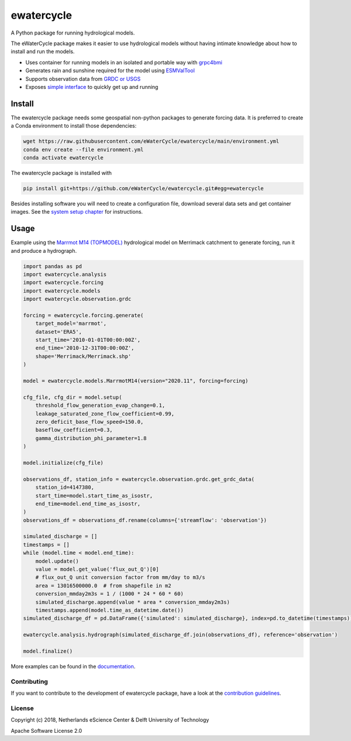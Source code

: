 ################################################################################
ewatercycle
################################################################################

A Python package for running hydrological models.

.. image:: https://github.com/eWaterCycle/ewatercycle/actions/workflows/ci.yml/badge.svg
    :target: https://github.com/eWaterCycle/ewatercycle/actions/workflows/ci.yml

.. image:: https://sonarcloud.io/api/project_badges/measure?project=eWaterCycle_ewatercycle&metric=alert_status
    :target: https://sonarcloud.io/dashboard?id=eWaterCycle_ewatercycle

.. image:: https://sonarcloud.io/api/project_badges/measure?project=eWaterCycle_ewatercycle&metric=coverage
    :target: https://sonarcloud.io/component_measures?id=eWaterCycle_ewatercycle&metric=coverage

.. image:: https://readthedocs.org/projects/ewatercycle/badge/?version=latest
    :target: https://ewatercycle.readthedocs.io/en/latest/?badge=latest
    :alt: Documentation Status

.. image:: https://img.shields.io/badge/fair--software.eu-%E2%97%8F%20%20%E2%97%8F%20%20%E2%97%8B%20%20%E2%97%8F%20%20%E2%97%8B-orange
    :target: https://fair-software.eu


The eWaterCycle package makes it easier to use hydrological models without having intimate knowledge about how to install and run the models.

* Uses container for running models in an isolated and portable way with `grpc4bmi <https://github.com/eWaterCycle/grpc4bmi>`_
* Generates rain and sunshine required for the model using `ESMValTool <https://www.esmvaltool.org/>`_
* Supports observation data from `GRDC or USGS <https://ewatercycle.readthedocs.io/en/latest/observations.html>`_
* Exposes `simple interface <https://ewatercycle.readthedocs.io/en/latest/examples/ewatercycle_api_notebook.html>`_ to quickly get up and running

Install
-------

The ewatercycle package needs some geospatial non-python packages to generate
forcing data. It is preferred to create a Conda environment to install those
dependencies:

.. code-block:: bash

    wget https://raw.githubusercontent.com/eWaterCycle/ewatercycle/main/environment.yml
    conda env create --file environment.yml
    conda activate ewatercycle

The ewatercycle package is installed with

.. code-block:: bash

    pip install git+https://github.com/eWaterCycle/ewatercycle.git#egg=ewatercycle


Besides installing software you will need to create a configuration file, download several data sets and get container images.
See the `system setup chapter <https://ewatercycle.readthedocs.org/en/latest/system_setup.html>`_ for instructions.

Usage
-----

Example using the `Marrmot M14 (TOPMODEL) <https://github.com/wknoben/MARRMoT/blob/master/MARRMoT/Models/Model%20files/m_14_topmodel_7p_2s.m>`_ hydrological model on Merrimack catchment to generate forcing, run it and produce a hydrograph.

.. code-block:: python

    import pandas as pd
    import ewatercycle.analysis
    import ewatercycle.forcing
    import ewatercycle.models
    import ewatercycle.observation.grdc

    forcing = ewatercycle.forcing.generate(
        target_model='marrmot',
        dataset='ERA5',
        start_time='2010-01-01T00:00:00Z',
        end_time='2010-12-31T00:00:00Z',
        shape='Merrimack/Merrimack.shp'
    )

    model = ewatercycle.models.MarrmotM14(version="2020.11", forcing=forcing)

    cfg_file, cfg_dir = model.setup(
        threshold_flow_generation_evap_change=0.1,
        leakage_saturated_zone_flow_coefficient=0.99,
        zero_deficit_base_flow_speed=150.0,
        baseflow_coefficient=0.3,
        gamma_distribution_phi_parameter=1.8
    )

    model.initialize(cfg_file)

    observations_df, station_info = ewatercycle.observation.grdc.get_grdc_data(
        station_id=4147380,
        start_time=model.start_time_as_isostr,
        end_time=model.end_time_as_isostr,
    )
    observations_df = observations_df.rename(columns={'streamflow': 'observation'})

    simulated_discharge = []
    timestamps = []
    while (model.time < model.end_time):
        model.update()
        value = model.get_value('flux_out_Q')[0]
        # flux_out_Q unit conversion factor from mm/day to m3/s
        area = 13016500000.0  # from shapefile in m2
        conversion_mmday2m3s = 1 / (1000 * 24 * 60 * 60)
        simulated_discharge.append(value * area * conversion_mmday2m3s)
        timestamps.append(model.time_as_datetime.date())
    simulated_discharge_df = pd.DataFrame({'simulated': simulated_discharge}, index=pd.to_datetime(timestamps))

    ewatercycle.analysis.hydrograph(simulated_discharge_df.join(observations_df), reference='observation')

    model.finalize()

More examples can be found in the `documentation <https://ewatercycle.readthedocs.io>`_.

Contributing
************

If you want to contribute to the development of ewatercycle package,
have a look at the `contribution guidelines <CONTRIBUTING.rst>`_.

License
*******

Copyright (c) 2018, Netherlands eScience Center & Delft University of Technology

Apache Software License 2.0
